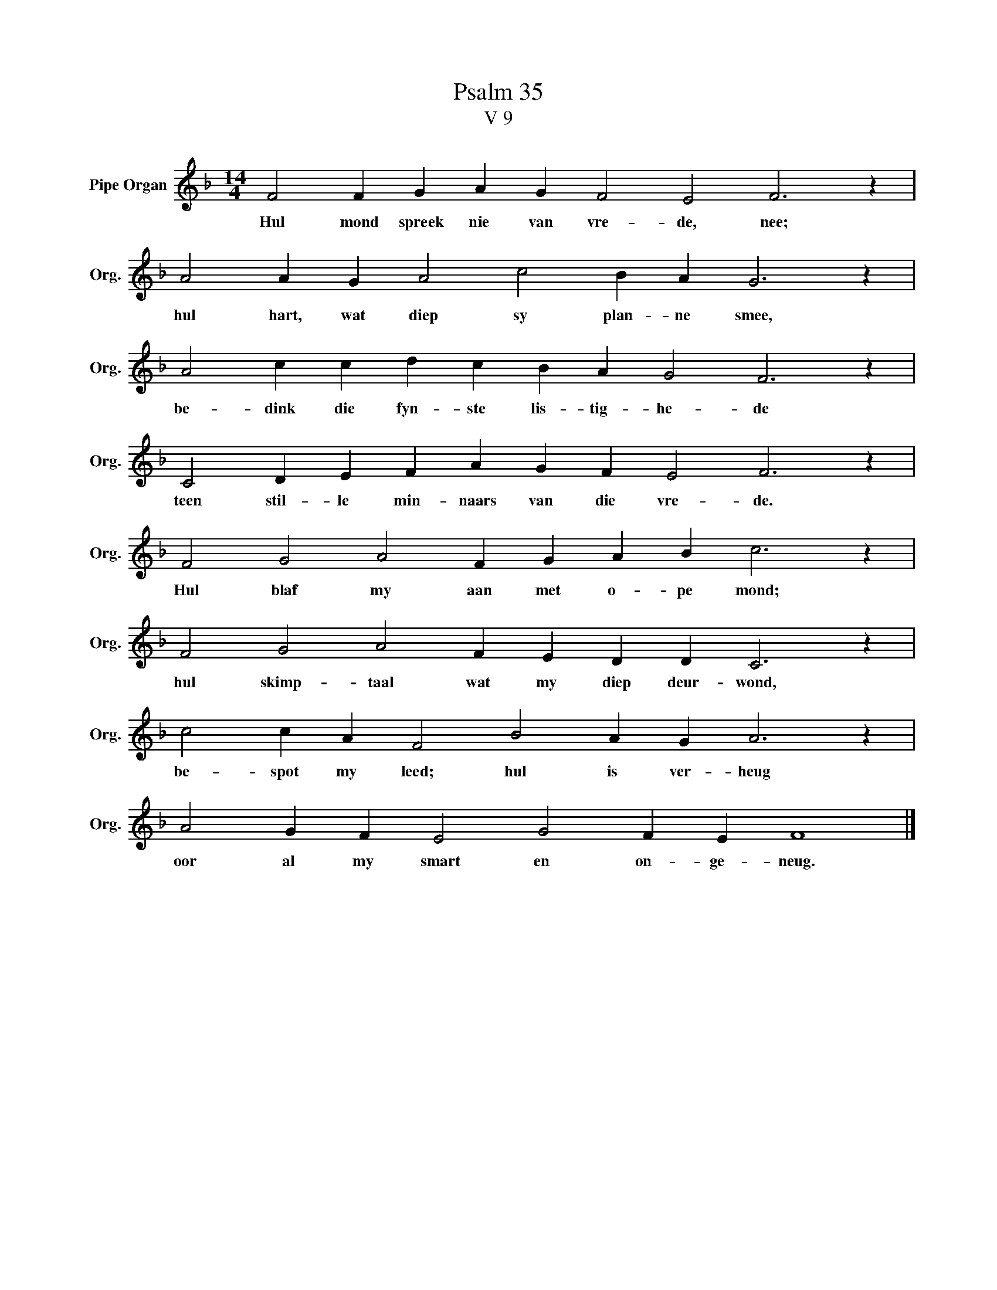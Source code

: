 X:1
T:Psalm 35
T:V 9
L:1/4
M:14/4
I:linebreak $
K:F
V:1 treble nm="Pipe Organ" snm="Org."
V:1
 F2 F G A G F2 E2 F3 z |$ A2 A G A2 c2 B A G3 z |$ A2 c c d c B A G2 F3 z |$ %3
w: Hul mond spreek nie van vre- de, nee;|hul hart, wat diep sy plan- ne smee,|be- dink die fyn- ste lis- tig- he- de|
 C2 D E F A G F E2 F3 z |$ F2 G2 A2 F G A B c3 z |$ F2 G2 A2 F E D D C3 z |$ %6
w: teen stil- le min- naars van die vre- de.|Hul blaf my aan met o- pe mond;|hul skimp- taal wat my diep deur- wond,|
 c2 c A F2 B2 A G A3 z |$ A2 G F E2 G2 F E F4 |] %8
w: be- spot my leed; hul is ver- heug|oor al my smart en on- ge- neug.|

